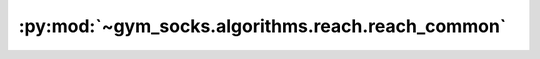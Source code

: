:py:mod:`~gym_socks.algorithms.reach.reach_common`
==================================================

.. py:module:: gym_socks.algorithms.reach.reach_common
